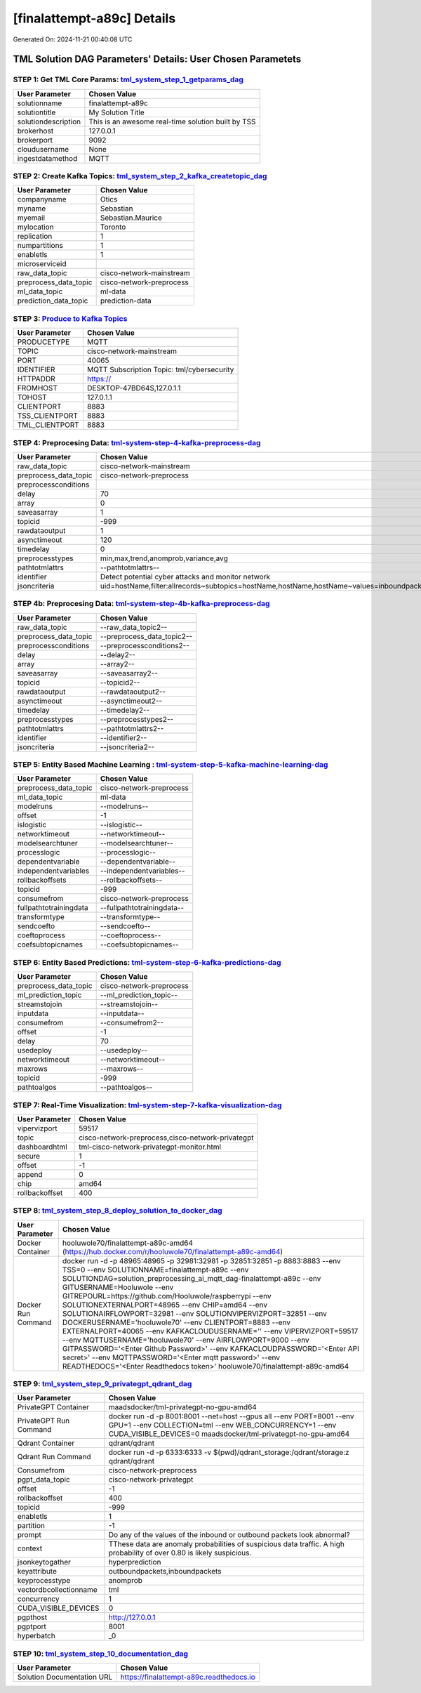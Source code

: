 [finalattempt-a89c] Details
============================

Generated On: 2024-11-21 00:40:08 UTC

TML Solution DAG Parameters' Details: User Chosen Parametets
----------------------------

STEP 1: Get TML Core Params: `tml_system_step_1_getparams_dag <https://tml.readthedocs.io/en/latest/tmlbuilds.html#step-1-get-tml-core-params-tml-system-step-1-getparams-dag>`_
^^^^^^^^^^^^^^^^^^^^^^^^^^^^^^^^^^

.. list-table::

   * - **User Parameter**
     - **Chosen Value**
   * - solutionname
     - finalattempt-a89c
   * - solutiontitle
     - My Solution Title
   * - solutiondescription
     - This is an awesome real-time solution built by TSS
   * - brokerhost
     - 127.0.0.1
   * - brokerport
     - 9092
   * - cloudusername
     - None
   * - ingestdatamethod
     - MQTT
 
STEP 2: Create Kafka Topics: `tml_system_step_2_kafka_createtopic_dag <https://tml.readthedocs.io/en/latest/tmlbuilds.html#step-2-create-kafka-topics-tml-system-step-2-kafka-createtopic-dag>`_
^^^^^^^^^^^^^^^^^^^^^^^^^^^^^^^^^^

.. list-table::

   * - **User Parameter**
     - **Chosen Value**
   * - companyname
     - Otics
   * - myname
     - Sebastian
   * - myemail
     - Sebastian.Maurice
   * - mylocation
     - Toronto
   * - replication
     - 1
   * - numpartitions
     - 1
   * - enabletls
     - 1
   * - microserviceid
     - 
   * - raw_data_topic
     - cisco-network-mainstream
   * - preprocess_data_topic
     - cisco-network-preprocess
   * - ml_data_topic
     - ml-data
   * - prediction_data_topic
     - prediction-data

STEP 3: `Produce to Kafka Topics <https://tml.readthedocs.io/en/latest/tmlbuilds.html#step-3-produce-to-kafka-topics>`_
^^^^^^^^^^^^^^^^^^^^^^^^^^^^^^^^^^

.. list-table::

   * - **User Parameter**
     - **Chosen Value**
   * - PRODUCETYPE
     - MQTT
   * - TOPIC
     - cisco-network-mainstream
   * - PORT
     - 40065
   * - IDENTIFIER
     - MQTT Subscription Topic: tml/cybersecurity
   * - HTTPADDR
     - https://
   * - FROMHOST
     - DESKTOP-47BD64S,127.0.1.1
   * - TOHOST
     - 127.0.1.1
   * - CLIENTPORT
     - 8883
   * - TSS_CLIENTPORT
     - 8883
   * - TML_CLIENTPORT
     - 8883

STEP 4: Preprocesing Data: `tml-system-step-4-kafka-preprocess-dag <https://tml.readthedocs.io/en/latest/tmlbuilds.html#step-4-preprocesing-data-tml-system-step-4-kafka-preprocess-dag>`_
^^^^^^^^^^^^^^^^^^^^^^^^^^^^^^^^^^

.. list-table::

   * - **User Parameter**
     - **Chosen Value**
   * - raw_data_topic
     - cisco-network-mainstream
   * - preprocess_data_topic
     - cisco-network-preprocess
   * - preprocessconditions
     - 
   * - delay
     - 70
   * - array
     - 0
   * - saveasarray
     - 1
   * - topicid
     - -999
   * - rawdataoutput
     - 1
   * - asynctimeout
     - 120
   * - timedelay
     - 0
   * - preprocesstypes
     - min,max,trend,anomprob,variance,avg
   * - pathtotmlattrs
     - --pathtotmlattrs--
   * - identifier
     - Detect potential cyber attacks and monitor network
   * - jsoncriteria
     - uid=hostName,filter:allrecords~subtopics=hostName,hostName,hostName~values=inboundpackets,outboundpackets,pingStatus~identifiers=inboundpackets,outboundpackets,pingStatus~datetime=lastUpdated~msgid=~latlong=

STEP 4b: Preprocesing Data: `tml-system-step-4b-kafka-preprocess-dag <https://tml.readthedocs.io/en/latest/tmlbuilds.html#step-4b-preprocesing-data-tml-system-step-4b-kafka-preprocess-dag>`_
^^^^^^^^^^^^^^^^^^^^^^^^^^^^^^^^^^

.. list-table::

   * - **User Parameter**
     - **Chosen Value**
   * - raw_data_topic
     - --raw_data_topic2--
   * - preprocess_data_topic
     - --preprocess_data_topic2--
   * - preprocessconditions
     - --preprocessconditions2--
   * - delay
     - --delay2--
   * - array
     - --array2--
   * - saveasarray
     - --saveasarray2--
   * - topicid
     - --topicid2--
   * - rawdataoutput
     - --rawdataoutput2--
   * - asynctimeout
     - --asynctimeout2--
   * - timedelay
     - --timedelay2--
   * - preprocesstypes
     - --preprocesstypes2--
   * - pathtotmlattrs
     - --pathtotmlattrs2--
   * - identifier
     - --identifier2--
   * - jsoncriteria
     - --jsoncriteria2--

STEP 5: Entity Based Machine Learning : `tml-system-step-5-kafka-machine-learning-dag <https://tml.readthedocs.io/en/latest/tmlbuilds.html#step-5-entity-based-machine-learning-tml-system-step-5-kafka-machine-learning-dag>`_
^^^^^^^^^^^^^^^^^^^^^^^^^^^^^^^^^^

.. list-table::

   * - **User Parameter**
     - **Chosen Value**
   * - preprocess_data_topic
     - cisco-network-preprocess
   * - ml_data_topic
     - ml-data
   * - modelruns
     - --modelruns--
   * - offset
     - -1
   * - islogistic
     - --islogistic--
   * - networktimeout
     - --networktimeout--
   * - modelsearchtuner
     - --modelsearchtuner--
   * - processlogic
     - --processlogic--
   * - dependentvariable
     - --dependentvariable--
   * - independentvariables
     - --independentvariables--
   * - rollbackoffsets
     - --rollbackoffsets--
   * - topicid
     - -999
   * - consumefrom
     - cisco-network-preprocess
   * - fullpathtotrainingdata
     - --fullpathtotrainingdata--
   * - transformtype
     - --transformtype--
   * - sendcoefto
     - --sendcoefto--
   * - coeftoprocess
     - --coeftoprocess--
   * - coefsubtopicnames
     - --coefsubtopicnames--

STEP 6: Entity Based Predictions: `tml-system-step-6-kafka-predictions-dag <https://tml.readthedocs.io/en/latest/tmlbuilds.html#step-6-entity-based-predictions-tml-system-step-6-kafka-predictions-dag>`_
^^^^^^^^^^^^^^^^^^^^^^^^^^^^^^^^^^

.. list-table::

   * - **User Parameter**
     - **Chosen Value**
   * - preprocess_data_topic
     - cisco-network-preprocess
   * - ml_prediction_topic
     - --ml_prediction_topic--
   * - streamstojoin
     - --streamstojoin--
   * - inputdata
     - --inputdata--
   * - consumefrom
     - --consumefrom2--
   * - offset
     - -1
   * - delay
     - 70
   * - usedeploy
     - --usedeploy--
   * - networktimeout
     - --networktimeout--
   * - maxrows
     - --maxrows--
   * - topicid
     - -999
   * - pathtoalgos
     - --pathtoalgos--

STEP 7: Real-Time Visualization: `tml-system-step-7-kafka-visualization-dag <https://tml.readthedocs.io/en/latest/tmlbuilds.html#step-7-real-time-visualization-tml-system-step-7-kafka-visualization-dag>`_
^^^^^^^^^^^^^^^^^^^^^

.. list-table::

   * - **User Parameter**
     - **Chosen Value**
   * - vipervizport
     - 59517
   * - topic
     - cisco-network-preprocess,cisco-network-privategpt
   * - dashboardhtml
     - tml-cisco-network-privategpt-monitor.html
   * - secure
     - 1
   * - offset
     - -1
   * - append
     - 0
   * - chip
     - amd64
   * - rollbackoffset
     - 400

STEP 8: `tml_system_step_8_deploy_solution_to_docker_dag <https://tml.readthedocs.io/en/latest/tmlbuilds.html#step-8-deploy-tml-solution-to-docker-tml-system-step-8-deploy-solution-to-docker-dag>`_
^^^^^^^^^^^^^^^^^^^^^
.. list-table::

   * - **User Parameter**
     - **Chosen Value**
   * - Docker Container
     - hooluwole70/finalattempt-a89c-amd64 (https://hub.docker.com/r/hooluwole70/finalattempt-a89c-amd64)
   * - Docker Run Command
     - docker run -d -p 48965:48965 -p 32981:32981 -p 32851:32851 -p 8883:8883 \-\-env TSS=0 \-\-env SOLUTIONNAME=finalattempt-a89c \-\-env SOLUTIONDAG=solution_preprocessing_ai_mqtt_dag-finalattempt-a89c \-\-env GITUSERNAME=Hooluwole  \-\-env GITREPOURL=https://github.com/Hooluwole/raspberrypi \-\-env SOLUTIONEXTERNALPORT=48965  \-\-env CHIP=amd64 \-\-env SOLUTIONAIRFLOWPORT=32981  \-\-env SOLUTIONVIPERVIZPORT=32851 \-\-env DOCKERUSERNAME='hooluwole70' \-\-env CLIENTPORT=8883  \-\-env EXTERNALPORT=40065 \-\-env KAFKACLOUDUSERNAME=''  \-\-env VIPERVIZPORT=59517 \-\-env MQTTUSERNAME='hooluwole70' \-\-env AIRFLOWPORT=9000  \-\-env GITPASSWORD='<Enter Github Password>'  \-\-env KAFKACLOUDPASSWORD='<Enter API secret>'  \-\-env MQTTPASSWORD='<Enter mqtt password>'  \-\-env READTHEDOCS='<Enter Readthedocs token>'  hooluwole70/finalattempt-a89c-amd64

STEP 9: `tml_system_step_9_privategpt_qdrant_dag <https://tml.readthedocs.io/en/latest/tmlbuilds.html#step-9-privategpt-and-qdrant-integration-tml-system-step-9-privategpt-qdrant-dag>`_
^^^^^^^^^^^^^^^^^^^^^
.. list-table::

   * - **User Parameter**
     - **Chosen Value**
   * - PrivateGPT Container
     - maadsdocker/tml-privategpt-no-gpu-amd64
   * - PrivateGPT Run Command
     - docker run -d -p 8001:8001 --net=host --gpus all --env PORT=8001 --env GPU=1 --env COLLECTION=tml --env WEB_CONCURRENCY=1 --env CUDA_VISIBLE_DEVICES=0 maadsdocker/tml-privategpt-no-gpu-amd64
   * - Qdrant Container
     - qdrant/qdrant
   * - Qdrant Run Command
     - docker run -d -p 6333:6333 -v $(pwd)/qdrant_storage:/qdrant/storage:z qdrant/qdrant
   * - Consumefrom
     - cisco-network-preprocess
   * - pgpt_data_topic
     - cisco-network-privategpt
   * - offset
     - -1
   * - rollbackoffset
     - 400
   * - topicid
     - -999
   * - enabletls
     - 1
   * - partition
     - -1
   * - prompt
     - Do any of the values of the inbound or outbound packets look abnormal?
   * - context
     - TThese data are anomaly probabilities of suspicious data traffic. A high probability of over 0.80 is likely suspicious.
   * - jsonkeytogather
     - hyperprediction
   * - keyattribute
     - outboundpackets,inboundpackets
   * - keyprocesstype
     - anomprob
   * - vectordbcollectionname
     - tml
   * - concurrency
     - 1
   * - CUDA_VISIBLE_DEVICES
     - 0
   * - pgpthost
     - http://127.0.0.1
   * - pgptport
     - 8001
   * - hyperbatch
     - _0

STEP 10: `tml_system_step_10_documentation_dag <https://tml.readthedocs.io/en/latest/tmlbuilds.html#step-10-create-tml-solution-documentation-tml-system-step-10-documentation-dag>`_
^^^^^^^^^^^^^^^^^^^^^
.. list-table::

   * - **User Parameter**
     - **Chosen Value**
   * - Solution Documentation URL
     - https://finalattempt-a89c.readthedocs.io
